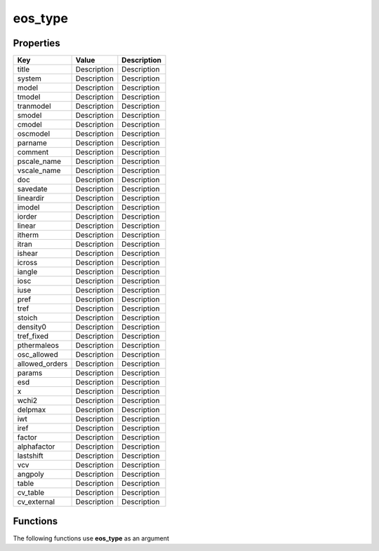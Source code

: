 ########
eos_type
########


Properties
----------
.. list-table::
   :header-rows: 1

   * - Key
     - Value
     - Description
   * - title
     - Description
     - Description
   * - system
     - Description
     - Description
   * - model
     - Description
     - Description
   * - tmodel
     - Description
     - Description
   * - tranmodel
     - Description
     - Description
   * - smodel
     - Description
     - Description
   * - cmodel
     - Description
     - Description
   * - oscmodel
     - Description
     - Description
   * - parname
     - Description
     - Description
   * - comment
     - Description
     - Description
   * - pscale_name
     - Description
     - Description
   * - vscale_name
     - Description
     - Description
   * - doc
     - Description
     - Description
   * - savedate
     - Description
     - Description
   * - lineardir
     - Description
     - Description
   * - imodel
     - Description
     - Description
   * - iorder
     - Description
     - Description
   * - linear
     - Description
     - Description
   * - itherm
     - Description
     - Description
   * - itran
     - Description
     - Description
   * - ishear
     - Description
     - Description
   * - icross
     - Description
     - Description
   * - iangle
     - Description
     - Description
   * - iosc
     - Description
     - Description
   * - iuse
     - Description
     - Description
   * - pref
     - Description
     - Description
   * - tref
     - Description
     - Description
   * - stoich
     - Description
     - Description
   * - density0
     - Description
     - Description
   * - tref_fixed
     - Description
     - Description
   * - pthermaleos
     - Description
     - Description
   * - osc_allowed
     - Description
     - Description
   * - allowed_orders
     - Description
     - Description
   * - params
     - Description
     - Description
   * - esd
     - Description
     - Description
   * - x
     - Description
     - Description
   * - wchi2
     - Description
     - Description
   * - delpmax
     - Description
     - Description
   * - iwt
     - Description
     - Description
   * - iref
     - Description
     - Description
   * - factor
     - Description
     - Description
   * - alphafactor
     - Description
     - Description
   * - lastshift
     - Description
     - Description
   * - vcv
     - Description
     - Description
   * - angpoly
     - Description
     - Description
   * - table
     - Description
     - Description
   * - cv_table
     - Description
     - Description
   * - cv_external
     - Description
     - Description

Functions
---------
The following functions use **eos_type** as an argument
